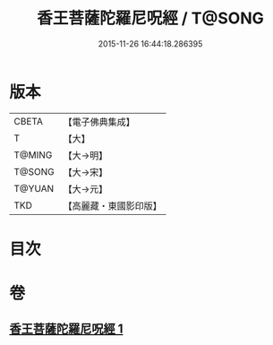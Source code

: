 #+TITLE: 香王菩薩陀羅尼呪經 / T@SONG
#+DATE: 2015-11-26 16:44:18.286395
* 版本
 |     CBETA|【電子佛典集成】|
 |         T|【大】     |
 |    T@MING|【大→明】   |
 |    T@SONG|【大→宋】   |
 |    T@YUAN|【大→元】   |
 |       TKD|【高麗藏・東國影印版】|

* 目次
* 卷
** [[file:KR6j0378_001.txt][香王菩薩陀羅尼呪經 1]]
